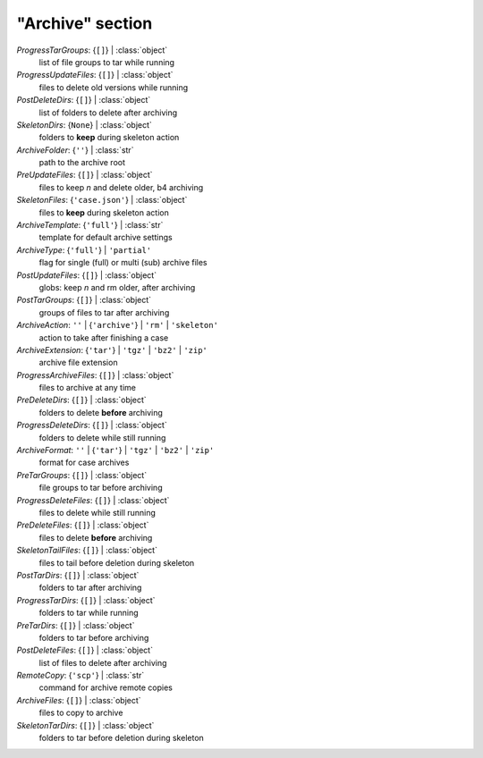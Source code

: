 -----------------
"Archive" section
-----------------

*ProgressTarGroups*: {``[]``} | :class:`object`
    list of file groups to tar while running
*ProgressUpdateFiles*: {``[]``} | :class:`object`
    files to delete old versions while running
*PostDeleteDirs*: {``[]``} | :class:`object`
    list of folders to delete after archiving
*SkeletonDirs*: {``None``} | :class:`object`
    folders to **keep** during skeleton action
*ArchiveFolder*: {``''``} | :class:`str`
    path to the archive root
*PreUpdateFiles*: {``[]``} | :class:`object`
    files to keep *n* and delete older, b4 archiving
*SkeletonFiles*: {``'case.json'``} | :class:`object`
    files to **keep** during skeleton action
*ArchiveTemplate*: {``'full'``} | :class:`str`
    template for default archive settings
*ArchiveType*: {``'full'``} | ``'partial'``
    flag for single (full) or multi (sub) archive files
*PostUpdateFiles*: {``[]``} | :class:`object`
    globs: keep *n* and rm older, after archiving
*PostTarGroups*: {``[]``} | :class:`object`
    groups of files to tar after archiving
*ArchiveAction*: ``''`` | {``'archive'``} | ``'rm'`` | ``'skeleton'``
    action to take after finishing a case
*ArchiveExtension*: {``'tar'``} | ``'tgz'`` | ``'bz2'`` | ``'zip'``
    archive file extension
*ProgressArchiveFiles*: {``[]``} | :class:`object`
    files to archive at any time
*PreDeleteDirs*: {``[]``} | :class:`object`
    folders to delete **before** archiving
*ProgressDeleteDirs*: {``[]``} | :class:`object`
    folders to delete while still running
*ArchiveFormat*: ``''`` | {``'tar'``} | ``'tgz'`` | ``'bz2'`` | ``'zip'``
    format for case archives
*PreTarGroups*: {``[]``} | :class:`object`
    file groups to tar before archiving
*ProgressDeleteFiles*: {``[]``} | :class:`object`
    files to delete while still running
*PreDeleteFiles*: {``[]``} | :class:`object`
    files to delete **before** archiving
*SkeletonTailFiles*: {``[]``} | :class:`object`
    files to tail before deletion during skeleton
*PostTarDirs*: {``[]``} | :class:`object`
    folders to tar after archiving
*ProgressTarDirs*: {``[]``} | :class:`object`
    folders to tar while running
*PreTarDirs*: {``[]``} | :class:`object`
    folders to tar before archiving
*PostDeleteFiles*: {``[]``} | :class:`object`
    list of files to delete after archiving
*RemoteCopy*: {``'scp'``} | :class:`str`
    command for archive remote copies
*ArchiveFiles*: {``[]``} | :class:`object`
    files to copy to archive
*SkeletonTarDirs*: {``[]``} | :class:`object`
    folders to tar before deletion during skeleton

